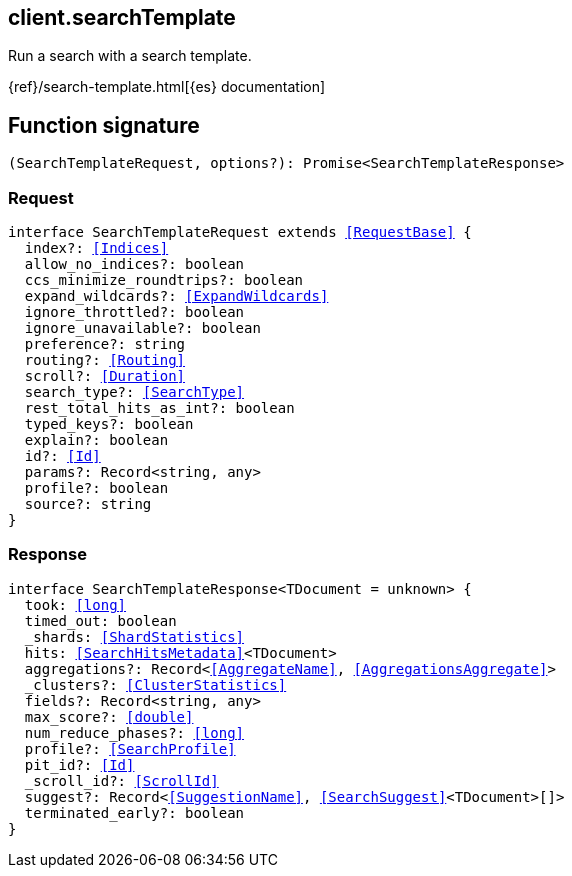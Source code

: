 [[reference-search_template]]

////////
===========================================================================================================================
||                                                                                                                       ||
||                                                                                                                       ||
||                                                                                                                       ||
||        ██████╗ ███████╗ █████╗ ██████╗ ███╗   ███╗███████╗                                                            ||
||        ██╔══██╗██╔════╝██╔══██╗██╔══██╗████╗ ████║██╔════╝                                                            ||
||        ██████╔╝█████╗  ███████║██║  ██║██╔████╔██║█████╗                                                              ||
||        ██╔══██╗██╔══╝  ██╔══██║██║  ██║██║╚██╔╝██║██╔══╝                                                              ||
||        ██║  ██║███████╗██║  ██║██████╔╝██║ ╚═╝ ██║███████╗                                                            ||
||        ╚═╝  ╚═╝╚══════╝╚═╝  ╚═╝╚═════╝ ╚═╝     ╚═╝╚══════╝                                                            ||
||                                                                                                                       ||
||                                                                                                                       ||
||    This file is autogenerated, DO NOT send pull requests that changes this file directly.                             ||
||    You should update the script that does the generation, which can be found in:                                      ||
||    https://github.com/elastic/elastic-client-generator-js                                                             ||
||                                                                                                                       ||
||    You can run the script with the following command:                                                                 ||
||       npm run elasticsearch -- --version <version>                                                                    ||
||                                                                                                                       ||
||                                                                                                                       ||
||                                                                                                                       ||
===========================================================================================================================
////////
++++
<style>
.lang-ts a.xref {
  text-decoration: underline !important;
}
</style>
++++

[[client.searchTemplate]]
== client.searchTemplate

Run a search with a search template.

{ref}/search-template.html[{es} documentation]
[discrete]
== Function signature

[source,ts]
----
(SearchTemplateRequest, options?): Promise<SearchTemplateResponse>
----

[discrete]
=== Request

[source,ts,subs=+macros]
----
interface SearchTemplateRequest extends <<RequestBase>> {
  index?: <<Indices>>
  allow_no_indices?: boolean
  ccs_minimize_roundtrips?: boolean
  expand_wildcards?: <<ExpandWildcards>>
  ignore_throttled?: boolean
  ignore_unavailable?: boolean
  preference?: string
  routing?: <<Routing>>
  scroll?: <<Duration>>
  search_type?: <<SearchType>>
  rest_total_hits_as_int?: boolean
  typed_keys?: boolean
  explain?: boolean
  id?: <<Id>>
  params?: Record<string, any>
  profile?: boolean
  source?: string
}

----

[discrete]
=== Response

[source,ts,subs=+macros]
----
interface SearchTemplateResponse<TDocument = unknown> {
  took: <<long>>
  timed_out: boolean
  _shards: <<ShardStatistics>>
  hits: <<SearchHitsMetadata>><TDocument>
  aggregations?: Record<<<AggregateName>>, <<AggregationsAggregate>>>
  _clusters?: <<ClusterStatistics>>
  fields?: Record<string, any>
  max_score?: <<double>>
  num_reduce_phases?: <<long>>
  profile?: <<SearchProfile>>
  pit_id?: <<Id>>
  _scroll_id?: <<ScrollId>>
  suggest?: Record<<<SuggestionName>>, <<SearchSuggest>><TDocument>[]>
  terminated_early?: boolean
}

----


